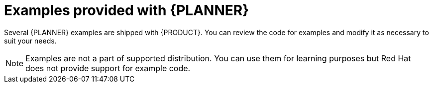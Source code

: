 [id='examples-con']
= Examples provided with {PLANNER}

Several {PLANNER} examples are shipped with {PRODUCT}. You can review the code for examples and modify it as necessary to suit your needs.

[NOTE]
====
Examples are not a part of supported distribution. You can use them for learning purposes but Red Hat does not provide support for example code.
====